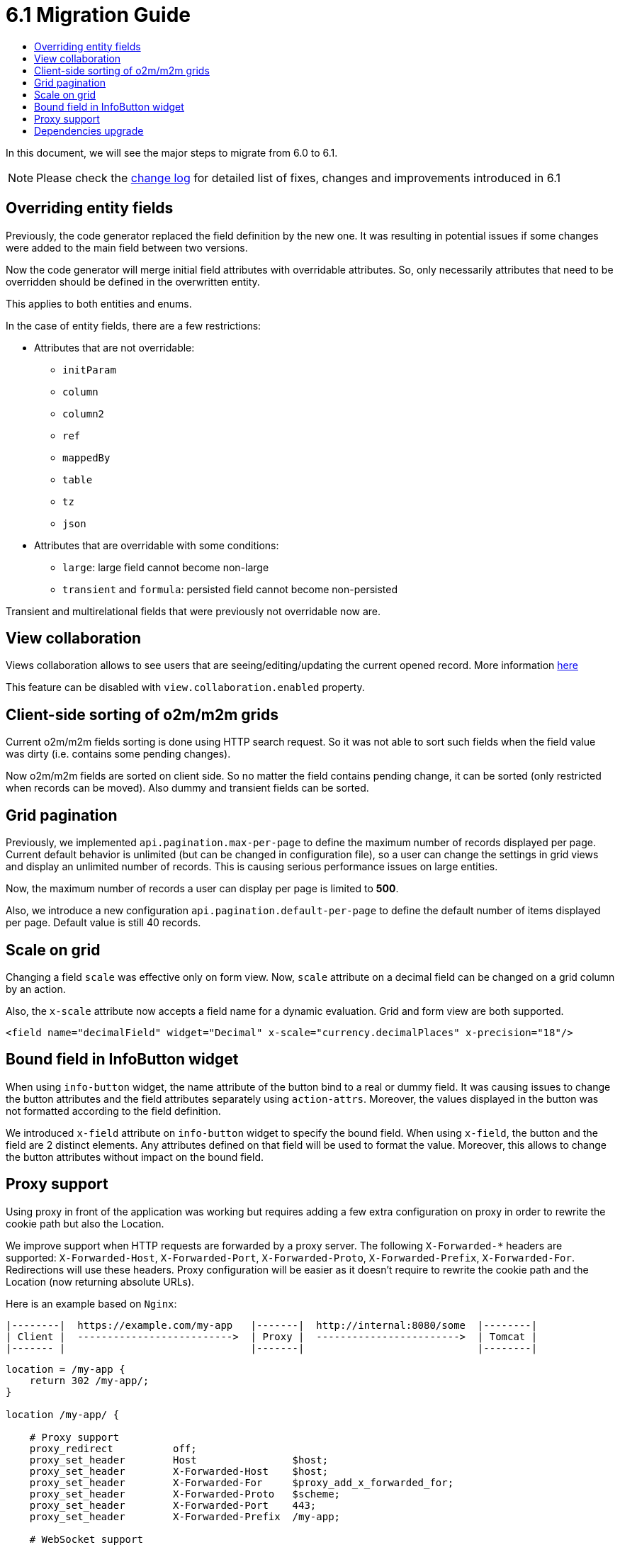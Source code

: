 = 6.1 Migration Guide
:toc:
:toc-title:

:url-jdk-upgrade: https://docs.oracle.com/en/java/javase/11/migrate/index.html
:url-tomcat-9: https://tomcat.apache.org/tomcat-9.0-doc/index.html
:url-pg-upgrade: https://www.postgresql.org/docs/12/upgrading.html
:url-gradle-docs: https://docs.gradle.org/7.3/userguide/userguide.html
:product-version-changelog: https://github.com/axelor/axelor-open-platform/blob/6.1/CHANGELOG.md

In this document, we will see the major steps to migrate from 6.0 to 6.1.

NOTE: Please check the {product-version-changelog}[change log] for detailed list of fixes, changes and improvements
introduced in 6.1

== Overriding entity fields

Previously, the code generator replaced the field definition by the new one. It was resulting in potential issues if
some changes were added to the main field between two versions.

Now the code generator will merge initial field attributes with overridable attributes.
So, only necessarily attributes that need to be overridden should be defined in the overwritten entity.

This applies to both entities and enums.

In the case of entity fields, there are a few restrictions:

- Attributes that are not overridable:
  * `initParam`
  * `column`
  * `column2`
  * `ref`
  * `mappedBy`
  * `table`
  * `tz`
  * `json`
- Attributes that are overridable with some conditions:
  * `large`: large field cannot become non-large
  * `transient` and `formula`: persisted field cannot become non-persisted

Transient and multirelational fields that were previously not overridable now are.

== View collaboration

Views collaboration allows to see users that are seeing/editing/updating the current opened record. More information
xref:dev-guide:web-client/collaboration.adoc[here]

This feature can be disabled with `view.collaboration.enabled` property.

== Client-side sorting of o2m/m2m grids

Current o2m/m2m fields sorting is done using HTTP search request. So it was not able to sort such fields when the field
value was dirty (i.e. contains some pending changes).

Now o2m/m2m fields are sorted on client side. So no matter the field contains pending change, it can be sorted (only
restricted when records can be moved). Also dummy and transient fields can be sorted.

== Grid pagination

Previously, we implemented `api.pagination.max-per-page` to define the maximum number of records displayed per page.
Current default behavior is unlimited (but can be changed in configuration file), so a user can change the settings in
grid views and display an unlimited number of records. This is causing serious performance issues on large entities.

Now, the maximum number of records a user can display per page is limited to *500*.

Also, we introduce a new configuration `api.pagination.default-per-page` to define the default number of items
displayed per page. Default value is still 40 records.

== Scale on grid

Changing a field `scale` was effective only on form view. Now, `scale` attribute on a decimal field can be changed on a
grid column by an action.

Also, the `x-scale` attribute now accepts a field name for a dynamic evaluation. Grid and form view are both supported.

[source,xml]
----
<field name="decimalField" widget="Decimal" x-scale="currency.decimalPlaces" x-precision="18"/>
----

== Bound field in InfoButton widget

When using `info-button` widget, the name attribute of the button bind to a real or dummy field. It was causing issues
to change the button attributes and the field attributes separately using `action-attrs`. Moreover, the values displayed
in the button was not formatted according to the field definition.

We introduced `x-field` attribute on `info-button` widget to specify the bound field. When using `x-field`, the button
and the field are 2 distinct elements. Any attributes defined on that field will be used to format the value. Moreover,
this allows to change the button attributes without impact on the bound field.

== Proxy support

Using proxy in front of the application was working but requires adding a few extra configuration on proxy in order to
rewrite the cookie path but also the Location.

We improve support when HTTP requests are forwarded by a proxy server. The following `X-Forwarded-*` headers are supported:
`X-Forwarded-Host`, `X-Forwarded-Port`, `X-Forwarded-Proto`, `X-Forwarded-Prefix`, `X-Forwarded-For`. Redirections will
use these headers. Proxy configuration will be easier as it doesn't require to rewrite the cookie path and the
Location (now returning absolute URLs).

Here is an example based on `Nginx`:

[source,bash]
----
|--------|  https://example.com/my-app   |-------|  http://internal:8080/some  |--------|
| Client |  -------------------------->  | Proxy |  ------------------------>  | Tomcat |
|------- |                               |-------|                             |--------|
----

[source,nginx]
----
location = /my-app {
    return 302 /my-app/;
}

location /my-app/ {

    # Proxy support
    proxy_redirect          off;
    proxy_set_header        Host                $host;
    proxy_set_header        X-Forwarded-Host    $host;
    proxy_set_header        X-Forwarded-For     $proxy_add_x_forwarded_for;
    proxy_set_header        X-Forwarded-Proto   $scheme;
    proxy_set_header        X-Forwarded-Port    443;
    proxy_set_header        X-Forwarded-Prefix  /my-app;

    # WebSocket support
    proxy_http_version 1.1;
    proxy_set_header Upgrade $http_upgrade;
    proxy_set_header Connection $connection_upgrade;

    proxy_pass http://internal:8080/some/;
}
----


[WARNING]
====
Note that following changes:

- `X-Forwarded-Context` support removed in favor of `X-Forwarded-Prefix`.
- The configuration property `auth.provider.xx.absoluteUrlRequired` has been removed.
====

== Dependencies upgrade

Some dependencies have been upgraded to newer versions. Check the {product-version-changelog}[change log] for detailed
list.

Gradle has also been upgraded to a newer version. Upgrade the Gradle Wrapper to benefit from new features and
improvements : `./gradlew wrapper --gradle-version 7.5.1`.

[NOTE]
====
Note that running the wrapper task once will update `gradle-wrapper.properties` only, but leave the wrapper itself in
`gradle-wrapper.jar` untouched. This is usually fine as new versions of Gradle can be run even with ancient wrapper
files. If you nevertheless want all the wrapper files to be completely up-to-date, you’ll need to run the `wrapper`
task a second time.
====
